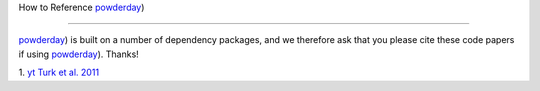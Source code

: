 How to Reference `powderday
<https://bitbucket.org/desika/powderday>`_)

**********


`powderday <https://bitbucket.org/desika/powderday>`_) is built on a
number of dependency packages, and we therefore ask that you please
cite these code papers if using `powderday
<https://bitbucket.org/desika/powderday>`_). Thanks!

1. `yt
<http://yt-project.org>`_ `Turk et al. 2011
<http://adsabs.harvard.edu/abs/2011ApJS..192....9T>`_

